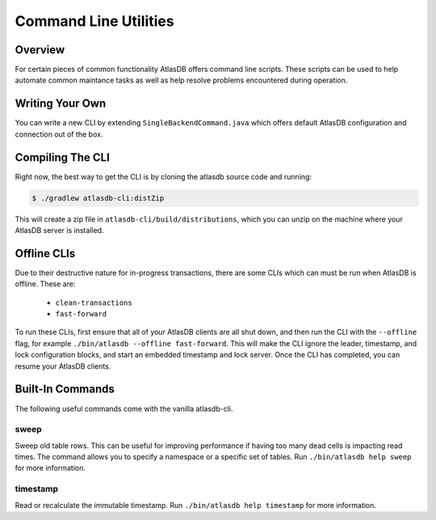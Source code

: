.. _clis:

======================
Command Line Utilities
======================

Overview
========

For certain pieces of common functionality AtlasDB offers command line
scripts. These scripts can be used to help automate common maintance
tasks as well as help resolve problems encountered during operation.

Writing Your Own
================

You can write a new CLI by extending ``SingleBackendCommand.java`` which
offers default AtlasDB configuration and connection out of the box.


Compiling The CLI
=================

Right now, the best way to get the CLI is by cloning the atlasdb source code and running:

.. code:: bash

     $ ./gradlew atlasdb-cli:distZip

This will create a zip file in ``atlasdb-cli/build/distributions``, which you can unzip on the machine where your AtlasDB server is installed.

Offline CLIs
============

Due to their destructive nature for in-progress transactions, there are some CLIs which can must be run when AtlasDB is offline. These are:

  - ``clean-transactions``
  - ``fast-forward``

To run these CLIs, first ensure that all of your AtlasDB clients are all shut down, and then run the CLI with the ``--offline`` flag, for example ``./bin/atlasdb --offline fast-forward``.
This will make the CLI ignore the leader, timestamp, and lock configuration blocks, and start an embedded timestamp and lock server.
Once the CLI has completed, you can resume your AtlasDB clients.

Built-In Commands
=================

The following useful commands come with the vanilla atlasdb-cli.

sweep
-----

Sweep old table rows. This can be useful for improving performance if having too many dead cells is impacting read times.  The command allows you to specify a namespace or a specific set of tables. Run ``./bin/atlasdb help sweep`` for more information.


timestamp
---------

Read or recalculate the immutable timestamp. Run ``./bin/atlasdb help timestamp`` for more information.



